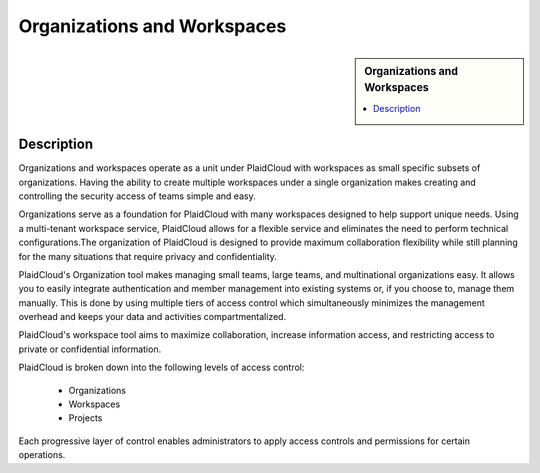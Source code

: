 Organizations and Workspaces
!!!!!!!!!!!!!!!!!!!!!!!!!!!!!!!!!!!!!!!!!

.. sidebar:: Organizations and Workspaces

   .. contents::
      :local:

   .. toctree::
      :maxdepth: 1
      :includehidden:
      :glob:

      *
      

Description
-----------

Organizations and workspaces operate as a unit under PlaidCloud with workspaces as small specific subsets of
organizations. Having the ability to create multiple workspaces under a single organization makes creating and
controlling the security access of teams simple and easy.

Organizations serve as a foundation for PlaidCloud with many workspaces designed to help support unique needs.
Using a multi-tenant workspace service, PlaidCloud allows for a flexible service and eliminates the need to perform
technical configurations.The organization of PlaidCloud is designed to provide maximum collaboration flexibility while
still planning for the many situations that require privacy and confidentiality.

PlaidCloud's Organization tool makes managing small teams, large teams, and multinational organizations easy.
It allows you to easily integrate authentication and member management into existing systems or, if you choose to,
manage them manually. This is done by using multiple tiers of access control which simultaneously minimizes the
management overhead and keeps your data and activities compartmentalized.

PlaidCloud's workspace tool aims to maximize collaboration, increase information access, and restricting access to private or confidential information.

PlaidCloud is broken down into the following levels of access control:

  - Organizations
  - Workspaces
  - Projects

Each progressive layer of control enables administrators to apply access controls and permissions for certain operations.


